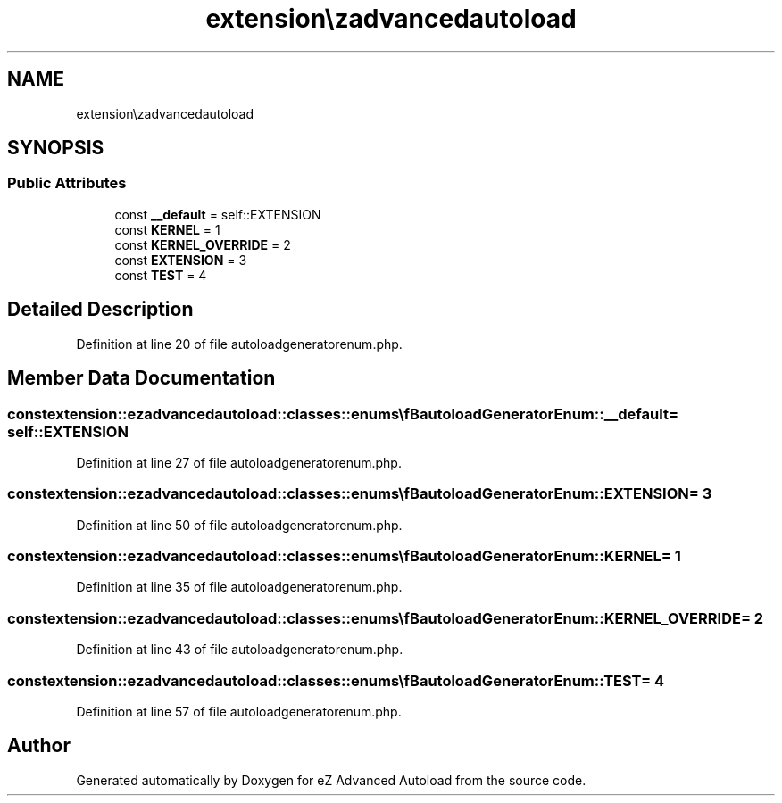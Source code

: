 .TH "extension\ezadvancedautoload\classes\enums\autoloadGeneratorEnum" 3 "Thu Mar 8 2012" "Version 1.0.0-RC" "eZ Advanced Autoload" \" -*- nroff -*-
.ad l
.nh
.SH NAME
extension\ezadvancedautoload\classes\enums\autoloadGeneratorEnum \- 
.SH SYNOPSIS
.br
.PP
.SS "Public Attributes"

.in +1c
.ti -1c
.RI "const \fB__default\fP = self::EXTENSION"
.br
.ti -1c
.RI "const \fBKERNEL\fP = 1"
.br
.ti -1c
.RI "const \fBKERNEL_OVERRIDE\fP = 2"
.br
.ti -1c
.RI "const \fBEXTENSION\fP = 3"
.br
.ti -1c
.RI "const \fBTEST\fP = 4"
.br
.in -1c
.SH "Detailed Description"
.PP 
Definition at line 20 of file autoloadgeneratorenum\&.php\&.
.SH "Member Data Documentation"
.PP 
.SS "const extension::ezadvancedautoload::classes::enums\\\fBautoloadGeneratorEnum::__default\fP = self::EXTENSION"
.PP
Definition at line 27 of file autoloadgeneratorenum\&.php\&.
.SS "const extension::ezadvancedautoload::classes::enums\\\fBautoloadGeneratorEnum::EXTENSION\fP = 3"
.PP
Definition at line 50 of file autoloadgeneratorenum\&.php\&.
.SS "const extension::ezadvancedautoload::classes::enums\\\fBautoloadGeneratorEnum::KERNEL\fP = 1"
.PP
Definition at line 35 of file autoloadgeneratorenum\&.php\&.
.SS "const extension::ezadvancedautoload::classes::enums\\\fBautoloadGeneratorEnum::KERNEL_OVERRIDE\fP = 2"
.PP
Definition at line 43 of file autoloadgeneratorenum\&.php\&.
.SS "const extension::ezadvancedautoload::classes::enums\\\fBautoloadGeneratorEnum::TEST\fP = 4"
.PP
Definition at line 57 of file autoloadgeneratorenum\&.php\&.

.SH "Author"
.PP 
Generated automatically by Doxygen for eZ Advanced Autoload from the source code\&.
